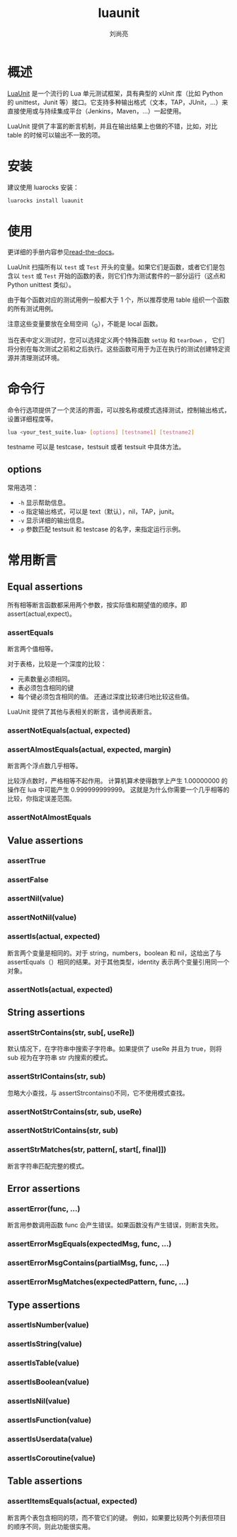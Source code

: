 # -*- coding:utf-8; -*-
#+title: luaunit
#+author: 刘尚亮
#+email: phenix3443@gmail.com

* 概述
  [[https://github.com/bluebird75/luaunit][LuaUnit]] 是一个流行的 Lua 单元测试框架，具有典型的 xUnit 库（比如 Python 的 unittest，Junit 等）接口。它支持多种输出格式（文本，TAP，JUnit，...）来直接使用或与持续集成平台（Jenkins，Maven，...）一起使用。

  LuaUnit 提供了丰富的断言机制，并且在输出结果上也做的不错，比如，对比 table 的时候可以输出不一致的项。

* 安装
  建议使用 luarocks 安装：
  #+BEGIN_SRC sh
luarocks install luaunit
  #+END_SRC

* 使用
  更详细的手册内容参见[[https://luaunit.readthedocs.io/en/luaunit_v3_2_1/#][read-the-docs]]。

  LuaUnit 扫描所有以 =test= 或 =Test= 开头的变量。如果它们是函数，或者它们是包含以 =test= 或 =Test= 开始的函数的表，则它们作为测试套件的一部分运行（这点和 Python unittest 类似）。

  由于每个函数对应的测试用例一般都大于 1 个，所以推荐使用 table 组织一个函数的所有测试用例。

  注意这些变量要放在全局空间（_G），不能是 local 函数。

  当在表中定义测试时，您可以选择定义两个特殊函数 =setUp= 和 =tearDown= ， 它们将分别在每次测试之前和之后执行。这些函数可用于为正在执行的测试创建特定资源并清理测试环境。

* 命令行
  命令行选项提供了一个灵活的界面，可以按名称或模式选择测试，控制输出格式，设置详细程度等。

  #+BEGIN_SRC sh
lua <your_test_suite.lua> [options] [testname1] [testname2]
  #+END_SRC

  testname 可以是 testcase，testsuit 或者 testsuit 中具体方法。

** options
   常用选项：
   + =-h= 显示帮助信息。
   + =-o= 指定输出格式，可以是 text（默认），nil，TAP，junit。
   + =-v= 显示详细的输出信息。
   + =-p= 参数匹配 testsuit 和 testcase 的名字，来指定运行示例。


* 常用断言
** Equal assertions
   所有相等断言函数都采用两个参数，按实际值和期望值的顺序。即 assert(actual,expect)。
*** assertEquals
    断言两个值相等。

    对于表格，比较是一个深度的比较：
    + 元素数量必须相同。
    + 表必须包含相同的键
    + 每个键必须包含相同的值。 还通过深度比较递归地比较这些值。

    LuaUnit 提供了其他与表相关的断言，请参阅表断言。

*** assertNotEquals(actual, expected)

*** assertAlmostEquals(actual, expected, margin)
    断言两个浮点数几乎相等。

    比较浮点数时，严格相等不起作用。 计算机算术使得数学上产生 1.00000000 的操作在 lua 中可能产生 0.999999999999。 这就是为什么你需要一个几乎相等的比较，你指定误差范围。

*** assertNotAlmostEquals

** Value assertions

*** assertTrue

*** assertFalse

*** assertNil(value)

*** assertNotNil(value)

*** assertIs(actual, expected)
    断言两个变量是相同的。对于 string，numbers，boolean 和 nil，这给出了与 assertEquals（）相同的结果。对于其他类型，identity 表示两个变量引用同一个对象。

*** assertNotIs(actual, expected)

** String assertions

*** assertStrContains(str, sub[, useRe])
    默认情况下，在字符串中搜索子字符串。如果提供了 useRe 并且为 true，则将 sub 视为在字符串 str 内搜索的模式。

*** assertStrIContains(str, sub)
    忽略大小查找，与 assertStrcontains()不同，它不使用模式查找。

*** assertNotStrContains(str, sub, useRe)

*** assertNotStrIContains(str, sub)

*** assertStrMatches(str, pattern[, start[, final]])
    断言字符串匹配完整的模式。

** Error assertions

*** assertError(func, ...)
    断言用参数调用函数 func 会产生错误。如果函数没有产生错误，则断言失败。

*** assertErrorMsgEquals(expectedMsg, func, ...)

*** assertErrorMsgContains(partialMsg, func, ...)

*** assertErrorMsgMatches(expectedPattern, func, ...)

** Type assertions

*** assertIsNumber(value)

*** assertIsString(value)

*** assertIsTable(value)

*** assertIsBoolean(value)

*** assertIsNil(value)

*** assertIsFunction(value)

*** assertIsUserdata(value)

*** assertIsCoroutine(value)

** Table assertions

*** assertItemsEquals(actual, expected)
    断言两个表包含相同的项，而不管它们的键。 例如，如果要比较两个列表但项目的顺序不同，则此功能很实用。
